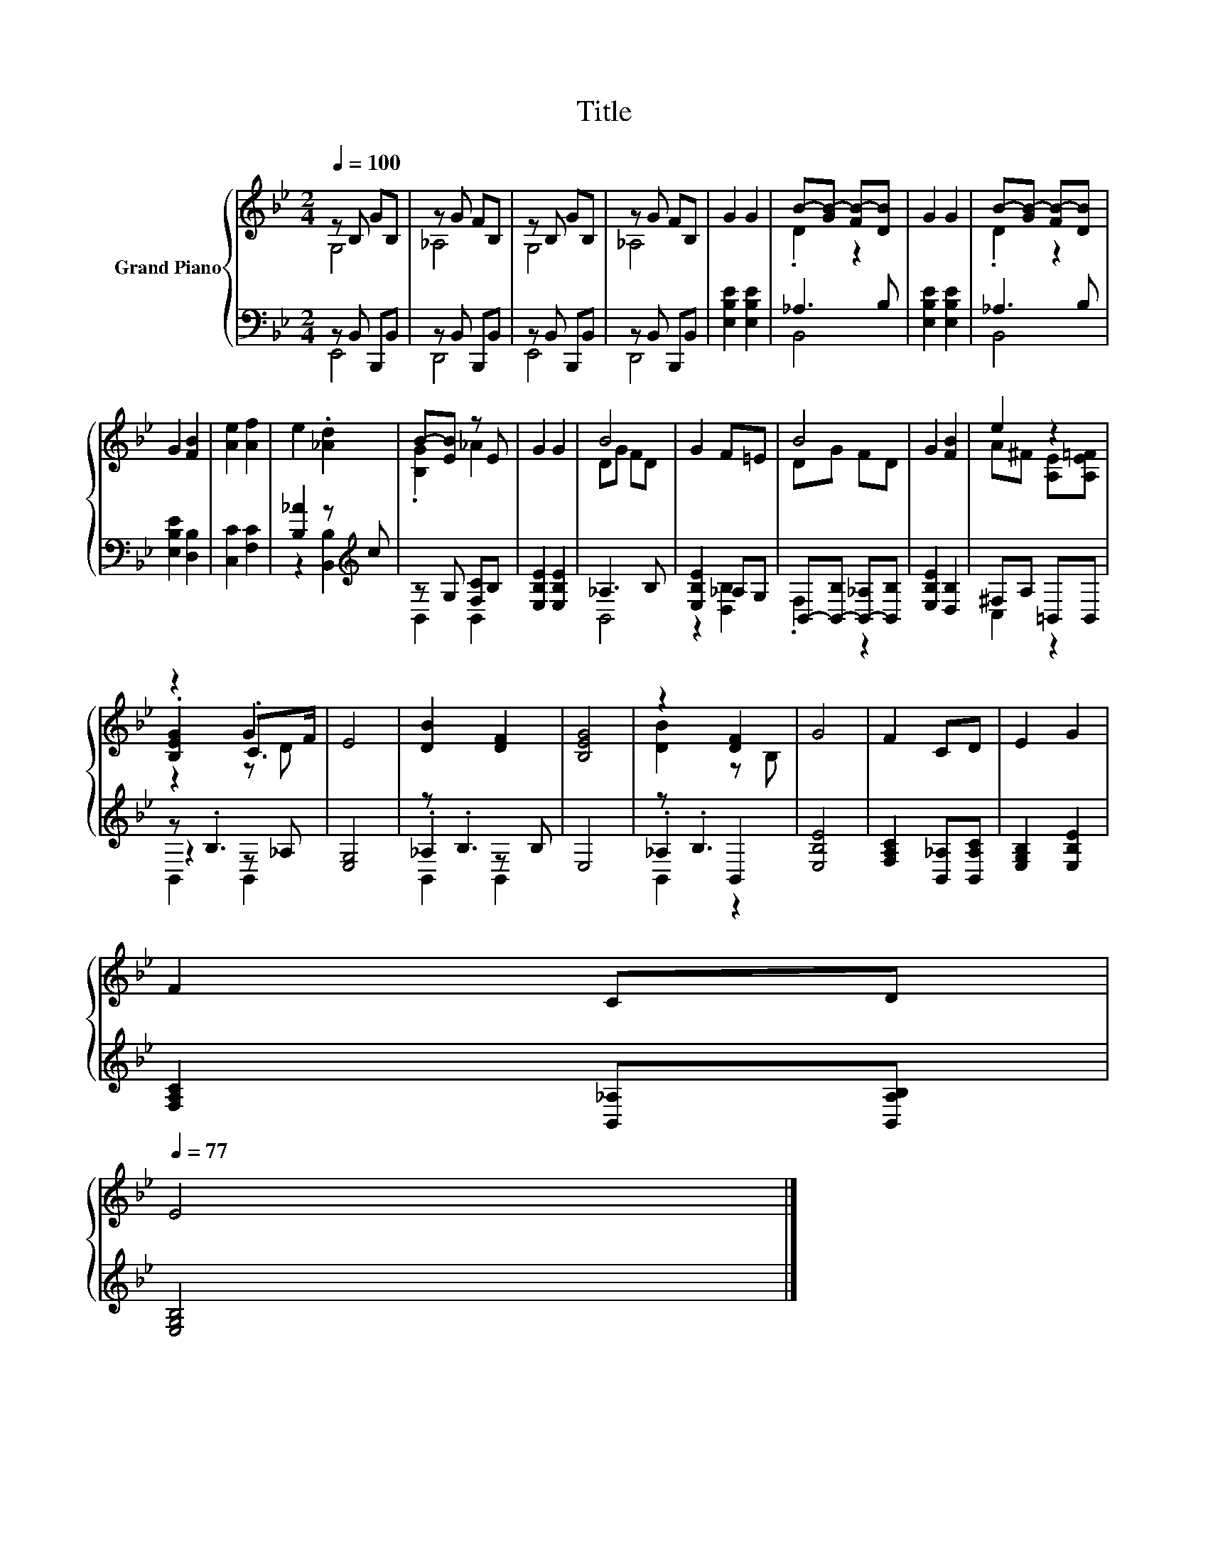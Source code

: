 X:1
T:Title
%%score { ( 1 2 5 ) | ( 3 4 6 ) }
L:1/8
Q:1/4=100
M:2/4
K:Bb
V:1 treble nm="Grand Piano"
V:2 treble 
V:5 treble 
V:3 bass 
V:4 bass 
V:6 bass 
V:1
 z B, GB, | z G FB, | z B, GB, | z G FB, | G2 G2 | B-[GB-] [FB-][DB] | G2 G2 | B-[GB-] [FB-][DB] | %8
 G2 [FB]2 | [Ae]2 [Af]2 | e2 .[_Ad]2 | B-[EB] z E | G2 G2 | B4 | G2 F=E | B4 | G2 [FB]2 | e2 z2 | %18
 z2 G2 | E4 | [DB]2 [DF]2 | [B,EG]4 | z2 [DF]2 | G4 | F2 CD | E2 G2 | %26
 F2 CD[Q:1/4=98][Q:1/4=97][Q:1/4=95][Q:1/4=94][Q:1/4=92][Q:1/4=91][Q:1/4=89][Q:1/4=88][Q:1/4=86][Q:1/4=84][Q:1/4=83][Q:1/4=81][Q:1/4=80][Q:1/4=78][Q:1/4=77] | %27
 E4 |] %28
V:2
 G,4 | _A,4 | G,4 | _A,4 | x4 | .D2 z2 | x4 | .D2 z2 | x4 | x4 | x4 | .[B,G]2 _A2 | x4 | DG FD | %14
 x4 | DG FD | x4 | A^F [A,E][A,E=F] | .[B,EG]2 .C>F | x4 | x4 | x4 | [DB]2 z B, | x4 | x4 | x4 | %26
 x4 | x4 |] %28
V:3
 z B,, B,,,B,, | z B,, B,,,B,, | z B,, B,,,B,, | z B,, B,,,B,, | [E,B,E]2 [E,B,E]2 | _A,3 B, | %6
 [E,B,E]2 [E,B,E]2 | _A,3 B, | [E,B,E]2 [D,B,]2 | [C,C]2 [F,C]2 | [B,_A]2 z[K:treble] c | %11
 z G, [F,C]B, | [E,B,E]2 [E,B,E]2 | _A,3 B, | [E,B,E]2 _A,G, | B,,-[B,,-B,] [B,,-_A,][B,,B,] | %16
 [E,B,E]2 [D,B,]2 | ^F,A, =B,,B,, | z .B,3 | [E,G,]4 | z .B,3 | E,4 | z .B,3 | [E,B,E]4 | %24
 [F,A,C]2 [B,,_A,][B,,A,C] | [E,G,B,]2 [E,B,E]2 | [F,A,C]2 [B,,_A,][B,,A,B,] | [E,G,B,]4 |] %28
V:4
 E,,4 | D,,4 | E,,4 | D,,4 | x4 | B,,4 | x4 | B,,4 | x4 | x4 | z2 [B,,B,]2[K:treble] | B,,2 B,,2 | %12
 x4 | B,,4 | z2 [D,B,]2 | .F,2 z2 | x4 | C,2 z2 | z2 z _A, | x4 | ._A,2 z B, | x4 | ._A,2 B,,2 | %23
 x4 | x4 | x4 | x4 | x4 |] %28
V:5
 x4 | x4 | x4 | x4 | x4 | x4 | x4 | x4 | x4 | x4 | x4 | x4 | x4 | x4 | x4 | x4 | x4 | x4 | z2 z D | %19
 x4 | x4 | x4 | x4 | x4 | x4 | x4 | x4 | x4 |] %28
V:6
 x4 | x4 | x4 | x4 | x4 | x4 | x4 | x4 | x4 | x4 | x3[K:treble] x | x4 | x4 | x4 | x4 | x4 | x4 | %17
 x4 | B,,2 B,,2 | x4 | B,,2 B,,2 | x4 | B,,2 z2 | x4 | x4 | x4 | x4 | x4 |] %28

